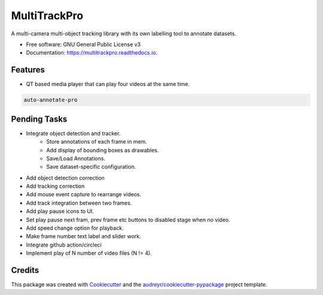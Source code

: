 =============
MultiTrackPro
=============


.. image:: https://img.shields.io/pypi/v/multitrackpro.svg
        :target: https://pypi.python.org/pypi/multitrackpro

.. image:: https://readthedocs.org/projects/multitrackpro/badge/?version=latest
        :target: https://multitrackpro.readthedocs.io/en/latest/?version=latest
        :alt: Documentation Status




A multi-camera multi-object tracking library with its own labelling tool to annotate datasets.


* Free software: GNU General Public License v3
* Documentation: https://multitrackpro.readthedocs.io.


Features
--------

* QT based media player that can play four videos at the same time.

.. code-block:: shell

   auto-annotate-pro

Pending Tasks
-------------

* Integrate object detection and tracker.
    * Store annotations of each frame in mem.
    * Add display of bounding boxes as drawables.
    * Save/Load Annotations.
    * Save dataset-specific configuration.
* Add object detection correction
* Add tracking correction
* Add mouse event capture to rearrange videos.
* Add track integration between two frames.
* Add play pause icons to UI.
* Set play pause next fram, prev frame etc buttons to disabled stage when no video.
* Add speed change option for playback.
* Make frame number text label and slider work.
* Integrate github action/circleci
* Implement play of N number of video files (N != 4).

Credits
-------

This package was created with Cookiecutter_ and the `audreyr/cookiecutter-pypackage`_ project template.

.. _Cookiecutter: https://github.com/audreyr/cookiecutter
.. _`audreyr/cookiecutter-pypackage`: https://github.com/audreyr/cookiecutter-pypackage
